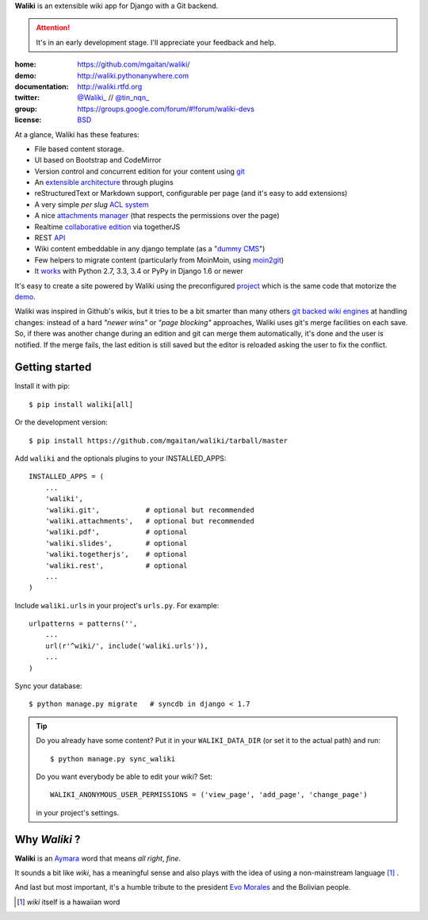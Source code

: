 
**Waliki** is an extensible wiki app for Django with a Git backend.


.. attention:: It's in an early development stage. I'll appreciate your feedback and help.


.. image:: https://badge.fury.io/py/waliki.png
    :target: https://badge.fury.io/py/waliki

.. image:: https://travis-ci.org/mgaitan/waliki.png?branch=master
    :target: https://travis-ci.org/mgaitan/waliki

.. image:: https://coveralls.io/repos/mgaitan/waliki/badge.png?branch=master
    :target: https://coveralls.io/r/mgaitan/waliki?branch=master

.. image:: https://readthedocs.org/projects/waliki/badge/?version=latest
   :target: https://readthedocs.org/projects/waliki/?badge=latest
   :alt: Documentation Status

.. image:: https://pypip.in/wheel/waliki/badge.svg
    :target: https://pypi.python.org/pypi/waliki/
    :alt: Wheel Status

:home: https://github.com/mgaitan/waliki/
:demo: http://waliki.pythonanywhere.com
:documentation: http://waliki.rtfd.org
:twitter: `@Waliki_ <http://twitter.com/Waliki_>`_ // `@tin_nqn_ <http://twitter.com/tin_nqn_>`_
:group: https://groups.google.com/forum/#!forum/waliki-devs
:license: `BSD <https://github.com/mgaitan/waliki/blob/master/LICENSE>`_

At a glance, Waliki has these features:

* File based content storage.
* UI based on Bootstrap and CodeMirror
* Version control and concurrent edition for your content using `git <http://waliki.readthedocs.org/en/latest/git.html>`_
* An `extensible architecture <http://waliki.readthedocs.org/en/latest/write_a_plugin.html>`_ through plugins
* reStructuredText or Markdown support, configurable per page
  (and it's easy to add extensions)
* A very simple *per slug* `ACL system <http://waliki.readthedocs.org/en/latest/acl.html>`_
* A nice `attachments manager <http://waliki.readthedocs.org/en/latest/attachments.html>`_ (that respects the permissions over the page)
* Realtime `collaborative edition <http://waliki.readthedocs.org/en/latest/togetherjs.html>`_ via togetherJS
* REST `API <http://waliki.readthedocs.org/en/latest/rest.html>`_
* Wiki content embeddable in any django template (as a "`dummy CMS <http://waliki.readthedocs.org/en/latest/boxes.html>`_")
* Few helpers to migrate content (particularly from MoinMoin, using moin2git_)
* It `works <https://travis-ci.org/mgaitan/waliki>`_ with Python 2.7, 3.3, 3.4 or PyPy in Django 1.6 or newer

It's easy to create a site powered by Waliki using the preconfigured project_ which is the same code that motorize the demo_.

Waliki was inspired in Github's wikis, but it tries to be a bit smarter than many others `git backed wiki engines`_ at handling changes: instead of a hard *"newer wins"* or *"page blocking"* approaches, Waliki uses git's merge facilities on each save. So, if there was another change during an edition and git can merge them automatically, it's done and the user is notified. If the merge fails, the last edition is still saved but the editor is reloaded asking the user to fix the conflict.

.. _project: https://github.com/mgaitan/waliki/tree/master/waliki_project
.. _demo: http://waliki.pythonanywhere.com
.. _git backed wiki engines: https://waliki.pythonanywhere.com/Git-powered-wiki-engines

Getting started
----------------

Install it with pip::

    $ pip install waliki[all]

Or the development version::

    $ pip install https://github.com/mgaitan/waliki/tarball/master


Add ``waliki`` and the optionals plugins to your INSTALLED_APPS::

    INSTALLED_APPS = (
        ...
        'waliki',
        'waliki.git',           # optional but recommended
        'waliki.attachments',   # optional but recommended
        'waliki.pdf',           # optional
        'waliki.slides',        # optional
        'waliki.togetherjs',    # optional
        'waliki.rest',          # optional
        ...
    )

Include ``waliki.urls`` in your project's ``urls.py``. For example::

    urlpatterns = patterns('',
        ...
        url(r'^wiki/', include('waliki.urls')),
        ...
    )

Sync your database::

    $ python manage.py migrate   # syncdb in django < 1.7



.. tip::

   Do you already have some content? Put it in your ``WALIKI_DATA_DIR`` (or set it to the actual path) and run::

        $ python manage.py sync_waliki

   Do you want everybody be able to edit your wiki? Set::

        WALIKI_ANONYMOUS_USER_PERMISSIONS = ('view_page', 'add_page', 'change_page')

   in your project's settings.


Why *Waliki* ?
----------------

**Waliki** is an `Aymara <http://en.wikipedia.org/wiki/Aymara_language>`_ word that means *all right*, *fine*.

It sounds a bit like *wiki*, has a meaningful sense and also plays with the idea of using a non-mainstream language [1]_ .

And last but most important, it's a humble tribute to the president `Evo Morales <http://en.wikipedia.org/wiki/Evo_Morales>`_ and the Bolivian people.

.. [1] *wiki* itself is a hawaiian word
.. _moin2git: https://github.com/mgaitan/moin2git